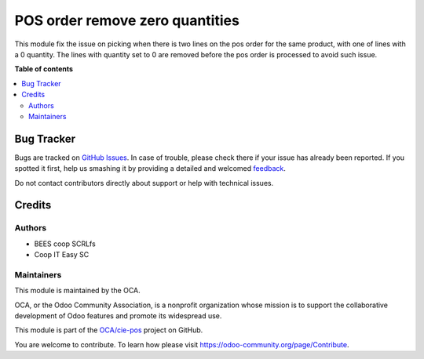 ================================
POS order remove zero quantities
================================

.. !!!!!!!!!!!!!!!!!!!!!!!!!!!!!!!!!!!!!!!!!!!!!!!!!!!!
   !! This file is generated by oca-gen-addon-readme !!
   !! changes will be overwritten.                   !!
   !!!!!!!!!!!!!!!!!!!!!!!!!!!!!!!!!!!!!!!!!!!!!!!!!!!!

.. |badge1| image:: https://img.shields.io/badge/maturity-Beta-yellow.png
    :target: https://odoo-community.org/page/development-status
    :alt: Beta
.. |badge2| image:: https://img.shields.io/badge/licence-AGPL--3-blue.png
    :target: http://www.gnu.org/licenses/agpl-3.0-standalone.html
    :alt: License: AGPL-3
.. |badge3| image:: https://img.shields.io/badge/github-OCA%2Fcie--pos-lightgray.png?logo=github
    :target: https://github.com/OCA/cie-pos/tree/12.0/pos_remove_0_qty
    :alt: OCA/cie-pos
.. |badge4| image:: https://img.shields.io/badge/weblate-Translate%20me-F47D42.png
    :target: https://translation.odoo-community.org/projects/cie-pos-12-0/cie-pos-12-0-pos_remove_0_qty
    :alt: Translate me on Weblate

|badge1| |badge2| |badge3| |badge4| 

This module fix the issue on picking when there is two lines on
the pos order for the same product, with one of lines with a 0 quantity.
The lines with quantity set to 0 are removed before the pos order is
processed to avoid such issue.

**Table of contents**

.. contents::
   :local:

Bug Tracker
===========

Bugs are tracked on `GitHub Issues <https://github.com/OCA/cie-pos/issues>`_.
In case of trouble, please check there if your issue has already been reported.
If you spotted it first, help us smashing it by providing a detailed and welcomed
`feedback <https://github.com/OCA/cie-pos/issues/new?body=module:%20pos_remove_0_qty%0Aversion:%2012.0%0A%0A**Steps%20to%20reproduce**%0A-%20...%0A%0A**Current%20behavior**%0A%0A**Expected%20behavior**>`_.

Do not contact contributors directly about support or help with technical issues.

Credits
=======

Authors
~~~~~~~

* BEES coop SCRLfs
* Coop IT Easy SC

Maintainers
~~~~~~~~~~~

This module is maintained by the OCA.

.. image:: https://odoo-community.org/logo.png
   :alt: Odoo Community Association
   :target: https://odoo-community.org

OCA, or the Odoo Community Association, is a nonprofit organization whose
mission is to support the collaborative development of Odoo features and
promote its widespread use.

This module is part of the `OCA/cie-pos <https://github.com/OCA/cie-pos/tree/12.0/pos_remove_0_qty>`_ project on GitHub.

You are welcome to contribute. To learn how please visit https://odoo-community.org/page/Contribute.

